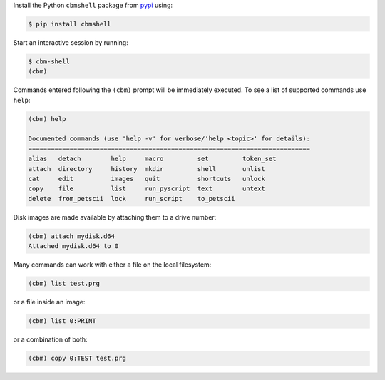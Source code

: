 .. _pypi: https://pypi.org/

Install the Python ``cbmshell`` package from pypi_ using:

.. code-block:: shell

    $ pip install cbmshell

Start an interactive session by running:

.. code-block:: shell

    $ cbm-shell
    (cbm)

Commands entered following the ``(cbm)`` prompt will be immediately
executed. To see a list of supported commands use ``help``:

.. code-block:: text

    (cbm) help
  
    Documented commands (use 'help -v' for verbose/'help <topic>' for details):
    ===========================================================================
    alias   detach        help     macro         set         token_set
    attach  directory     history  mkdir         shell       unlist
    cat     edit          images   quit          shortcuts   unlock
    copy    file          list     run_pyscript  text        untext
    delete  from_petscii  lock     run_script    to_petscii

Disk images are made available by attaching them to a drive number:

.. code-block:: text

    (cbm) attach mydisk.d64 
    Attached mydisk.d64 to 0

Many commands can work with either a file on the local filesystem:

.. code-block:: text

    (cbm) list test.prg

or a file inside an image:

.. code-block:: text

    (cbm) list 0:PRINT

or a combination of both:

.. code-block:: text

    (cbm) copy 0:TEST test.prg
